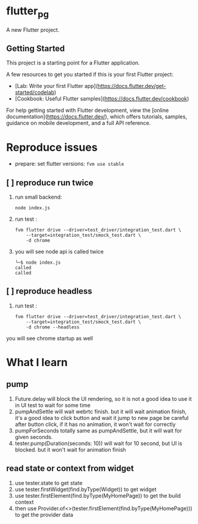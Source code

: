 *  flutter_pg

A new Flutter project.

**  Getting Started

This project is a starting point for a Flutter application.

A few resources to get you started if this is your first Flutter project:

- [Lab: Write your first Flutter app](https://docs.flutter.dev/get-started/codelab)
- [Cookbook: Useful Flutter samples](https://docs.flutter.dev/cookbook)

For help getting started with Flutter development, view the
[online documentation](https://docs.flutter.dev/), which offers tutorials,
samples, guidance on mobile development, and a full API reference.

* Reproduce issues
- prepare:
  set flutter versions: =fvm use stable=
** [ ] reproduce run twice
1. run small backend:
   #+begin_src shell
node index.js
   #+end_src
2. run test :
   #+begin_src shell
fvm flutter drive --driver=test_driver/integration_test.dart \
    --target=integration_test/smock_test.dart \
    -d chrome
   #+end_src
3. you will see node api is called twice
   [[file:./README/twice.png]]
    #+begin_src shell
╰─$ node index.js
called
called
    #+end_src

** [ ] reproduce headless
2. run test :
   #+begin_src shell
fvm flutter drive --driver=test_driver/integration_test.dart \
    --target=integration_test/smock_test.dart \
    -d chrome --headless
   #+end_src
you will see chrome startup as well


* What I learn
** pump
1. Future.delay will block the UI rendering, so it is not a good idea to use it in UI test to wait for some time
2. pumpAndSettle will wait webrtc finish. but it will wait animation finish, it's a good idea to click button and wait it jump to new page
    be careful after button click, if it has no animation, it won't wait for correctly
3. pumpForSeconds totally same as pumpAndSettle, but it will wait for given seconds.
4. tester.pump(Duration(seconds: 10)) will wait for 10 second, but UI is blocked. but it won't wait for animation finish
** read state or context from widget
1. use tester.state to get state
2. use tester.firstWidget(find.byType(Widget)) to get widget
3. use tester.firstElement(find.byType(MyHomePage)) to get the build context
4. then use Provider.of<>(tester.firstElement(find.byType(MyHomePage))) to get the provider data


